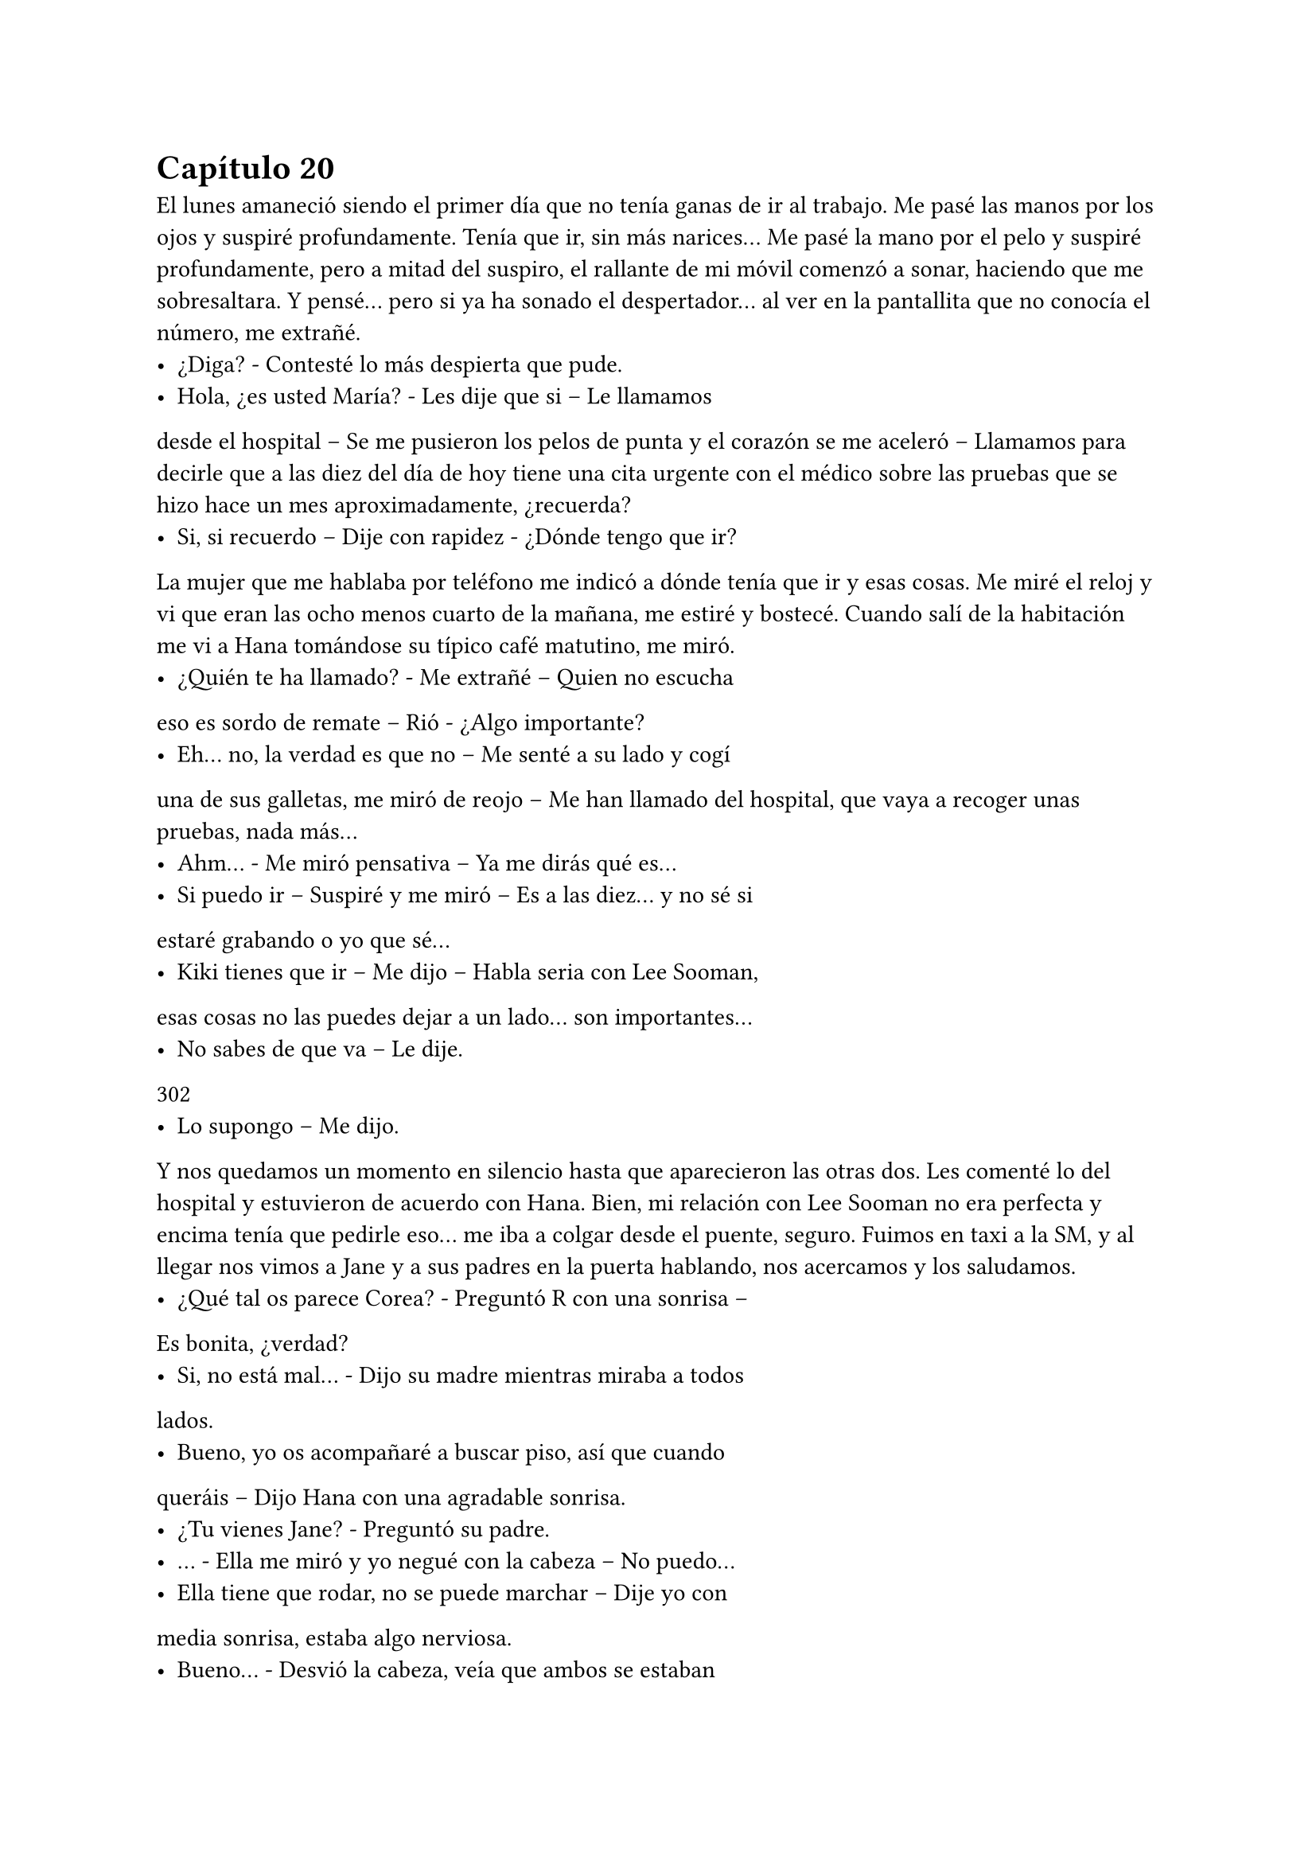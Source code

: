 = Capítulo 20

El lunes amaneció siendo el primer día que no tenía ganas
de ir al trabajo. Me pasé las manos por los ojos y suspiré
profundamente. Tenía que ir, sin más narices... Me pasé la mano por
el pelo y suspiré profundamente, pero a mitad del suspiro, el
rallante de mi móvil comenzó a sonar, haciendo que me
sobresaltara. Y pensé... pero si ya ha sonado el despertador... al ver
en la pantallita que no conocía el número, me extrañé.
- ¿Diga? - Contesté lo más despierta que pude.
- Hola, ¿es usted María? - Les dije que si – Le llamamos
desde el hospital – Se me pusieron los pelos de punta y el corazón se
me aceleró – Llamamos para decirle que a las diez del día de hoy
tiene una cita urgente con el médico sobre las pruebas que se hizo
hace un mes aproximadamente, ¿recuerda?
- Si, si recuerdo – Dije con rapidez - ¿Dónde tengo que ir?
La mujer que me hablaba por teléfono me indicó a dónde
tenía que ir y esas cosas. Me miré el reloj y vi que eran las ocho
menos cuarto de la mañana, me estiré y bostecé. Cuando salí de la
habitación me vi a Hana tomándose su típico café matutino, me
miró.
- ¿Quién te ha llamado? - Me extrañé – Quien no escucha
eso es sordo de remate – Rió - ¿Algo importante?
- Eh... no, la verdad es que no – Me senté a su lado y cogí
una de sus galletas, me miró de reojo – Me han llamado del hospital,
que vaya a recoger unas pruebas, nada más...
- Ahm... - Me miró pensativa – Ya me dirás qué es...
- Si puedo ir – Suspiré y me miró – Es a las diez... y no sé si
estaré grabando o yo que sé...
- Kiki tienes que ir – Me dijo – Habla seria con Lee Sooman,
esas cosas no las puedes dejar a un lado... son importantes...
- No sabes de que va – Le dije.
302
- Lo supongo – Me dijo.
Y nos quedamos un momento en silencio hasta que
aparecieron las otras dos. Les comenté lo del hospital y estuvieron
de acuerdo con Hana. Bien, mi relación con Lee Sooman no era
perfecta y encima tenía que pedirle eso... me iba a colgar desde el
puente, seguro. Fuimos en taxi a la SM, y al llegar nos vimos a Jane y
a sus padres en la puerta hablando, nos acercamos y los saludamos.
- ¿Qué tal os parece Corea? - Preguntó R con una sonrisa –
Es bonita, ¿verdad?
- Si, no está mal... - Dijo su madre mientras miraba a todos
lados.
- Bueno, yo os acompañaré a buscar piso, así que cuando
queráis – Dijo Hana con una agradable sonrisa.
- ¿Tu vienes Jane? - Preguntó su padre.
- … - Ella me miró y yo negué con la cabeza – No puedo...
- Ella tiene que rodar, no se puede marchar – Dije yo con
media sonrisa, estaba algo nerviosa.
- Bueno... - Desvió la cabeza, veía que ambos se estaban
conteniendo - ¿Cómo te llamas?
- Hana – Dijo ella con la costumbre de inclinarse – Os
ayudaré en todo lo que pueda.
- Gracias...
Los tres se marcharon y nosotras vimos cómo se alejaban.
En silencio entramos al edificio y yo fui directa en busca de Kim
Dongsea, tenía que hablar con él de algo importante... Lo encontré
en la cafetería hablando con un chico.
- ¡Ah, María! - Se puso en pie y me saludó. El otro hizo lo
mismo – Te presento a Choi JaeMin, un compañero de trabajo...
JaeMin, ella es la jefa...
- ¡¡Hola, encantado!! - Sus reverencias de pronto fueron muy
forzadas – Eres muy joven...
- Y lo es – Dongsea sonrió.
- ¿A qué te dedicas? - Le pregunté.
- Soy productor también... - Dijo extrañado.
303
- Pues me vienes perfecto... - Me senté junto a ellos – Tengo
un asunto muy urgente e importante que hacer, tal vez me tire toda
la mañana... y necesito que me suplantéis. Para SM Entertainment
High School y para...
- ¡Encantado! - Dijo JaeMin de pronto – Si, si... estaría
encantado de poder ayudarte.
- No te pases de pelota – Rió Dongsea – No suele funcionar
– Me miró y yo me sonrojé. El otro simplemente se extrañó – De
acuerdo, te sustituiremos... ¿qué es eso que tienes que hacer?
- … - Lo miré seria – Aquí, quien suele hacer las preguntas
soy yo... y ahora no tengo ninguna. Muchas gracias...
Saqué una carpeta con todos los papeles de los dos dramas
y me despedí de ellos, luego busqué a las chicas y le dije que me iba.
Justo cuando estaba saliendo por la puerta, Lee Sooman captó mi
atención.
- Voy al hospital – Le dije, nos miramos serios y el ambiente
estaba un poco tenso – Tengo una cita urgente e importante – Me
miré el reloj – Dongsea y JaeMin se están encargando de los
dramas...
- … - Se quedó serio y suspiró – Muy bien... que tengas
suerte.
- Gracias... - Y vi cómo se alejaba.
Me quedé un poco extrañada por su actitud, lo que bien
había aprendido de Lee Sooman era que era un hombre
impredecible... nunca sabía por dónde iba a salir. Cogí un taxi y me
fui sola, ya con la seguridad de que nada me iba a pasar... todo lo
malo había pasado siendo olvidado, y ahora solo reinaba la
tranquilidad por las calles de Corea. El otoño llegaba y lo notaba...
comenzaba a hacer frío en la calle y solo me apetecía tomar una
taza de chocolate caliente abrazada a Junsu... Sonreí y llegué al
hospital.
En efecto, como había dicho, aquello me tiró toda la
mañana. No había mucha diferencia entre el hospital de allí con el
de España, estaban llenos, a colapsar y encima de todo, me había 
304
perdido... Al final encontré un guardia de seguridad que me indicó
hacia donde tenía que ir y, a su hora, llegue a donde tenía la cita.
Pero desde que llegué a que me llamaron, pasó un buen rato... un
rato aburrido mirando hacia la nada.
Miraba el móvil con la esperanza de que me llamaran, de
que me enviaran un mensaje, pero nada... cada vez que miraba el
móvil, veía la cara sonriente de Junsu que tenía como fondo de
pantalla. Estaba desesperada hasta que al fin, me llamaron y entre
dentro de la consulta. Me sentía algo intimidada, era la primera vez
que iba sola, pero tenía que hacerlo... tenía que armarme de valor.
Mire al médico y este me miro.
- Siéntese María – Me señaló la silla y yo me senté –
Supongo que le habrán dicho que está aquí para ver el resultado de
las pruebas hechas hace un mes aproximadamente...
- Si – Asentí nerviosa – Me han llamado esta mañana.
- Siento que haya sido tan repentino, pero teníamos que
avisarla cuanto antes – Su tono de voz y como lo estaba diciendo me
estaba poniendo de los puros nervios – Las pruebas de la
enfermedad que en un principio dio positivo fue la “gonorrea” - Esa
palabra era tan fe. - Bien – Cogió un papel y lo leyó, no me entere de
nada de lo que dijo, pero con lo que me quede fue con lo
importante – Su cuerpo está limpio de cualquier enfermedad
contagiosa...
- ¿Limpio? - Dije soltando una carcajada de alivio.
- Si – Asintió – Las pruebas han dado negativo... para
asegurarnos, las hemos repetido unas cuantas veces. María, está
usted a salvo... sus anticuerpos son fuertes.
- Gracias – Suspire aliviada.
Hablamos un par de cosas más y me recetó medicina para el
“por si acaso” y con las mismas, me marche de allí. Eran las dos de la
tarde cuando salí del hospital y me moría de hambre... a decir
verdad, con los nervios de que todo fuera repentino y de que se me
había pasado la hora del almuerzo, no había comido absolutamente
nada. Pasé por una tiendecita y compre unos donuts, me 
305
apasionaban. Salí fuera de la tienda y un lexus negro con cristales
negros se paró frente a mí.
- ¿Y esto? Yo no he hecho nada... - Comencé a susurrar...
Miré a mi alrededor y vi como algunas chicas se congregaban al
rededor del coche. La ventanilla se bajó y vi una cara muy peluda
que ladró, yo me sobresalte dando un paso atrás.
- ¡Harang quita! - Escuche una voz muy conocida en un
español algo chungo y vi una mano agarrar al perro del collar - ¡Hola
Kiki! - Era Yoochun, quien sonreía - ¿Tú por aquí?
- Si... bueno... vengo del hospital...
Y un montón de chicas se agolparon al rededor del coche
olvidando que él estaba hablando conmigo. Resoplé y saque un
donuts de la bolsa, escuche como el perro ladraba y las chicas se
asustaban.
- ¿No piensas invitarme a un donuts? - Me miro y yo lo mire
– Entra atrás... Harang es muy posesivo con el asiento delantero.
- Ah... vale, vale – Suspire y entre al coche pasando de lo que
decían las chicas.
El perro volteo la cabeza y me miró insistente, con la lengua
fuera y con ganas de comer lo que tenía en mi mano. Yoochun le dio
un par de golpes en el lomo y extendió la mano hacia mí.
- Vamos, tengo ganas de donuts, hace tiempo que no
paseaba por esas tiendas ni me compraba uno...
- Bueno... - Saque el donuts y se lo entregue – En España
siempre andaba comiendo donuts, aquí no he tenido mucho
tiempo...
- Oh – Vi una sonrisa muy poco agradable - ¿Te gustaban
mucho los donuts, o comías porque me gustaban a mí?
- Esa pregunta es muy ridícula, ¿no?
- Sí, es cierto – Rió y yo negué con la cabeza.
- Me encantan los donuts, y cuando me entere de que tu
comprabas donuts, pues... - Suspire.
- No lo digas – Me corto y dio un bocado al donuts - ¿Vamos
a la SM? - Me pregunto.
306
Asentí y nos fuimos a la SM con el murmullo de fondo de la
radio y Harang. Dejo el coche en la puerta y de nuevo más silencio.
- ¿No estabais en Japón? - Pregunte para romper el hielo.
- En realidad... - Suspiro – Ayer no nos fuimos a Japón. Es
cierto que estuvimos unos días allí por la promoción del nuevo disco
y... que volveremos para sacar un nuevo single, pero...
- Ya, no te preocupes, no des explicaciones... - Alcé la mano.
- Quiero darlas – Me miro a los ojos, Harang ladro – Calla
perro... - Le dio con cariño en el hocico y me volvió a mirar – Ahora
estamos muy divididos con eso de crecer popularmente en Japón y
hacer el drama... va a ir muy lento, y sé que eso a ti te causará
problemas...
- Y...
- Y – Dijo – Hemos decidido retrasar todas las actuaciones en
Japón... - Agacho la cabeza – Por ti... y por Junsu, que es muy
pesado...
- Pero... ¿no tendréis problemas? - Pregunté preocupada,
Harang se lanzó hacia mí, chupándome la cara. Yo me lo quite de
encima... no hay cosa que más odie que un perro me chupe.
- Harang... que pesado... - Lo cogió entre sus brazos y rió
junto al perro – Es muy cariñoso.
- Se le ve – Reí y él también – Me gustan mucho los perros,
yo...
- ¿En serio? - Me miro como un niño – Yo les tenía alergia...
pero no sé, de pronto deje de tenerla y al fin pude tener muchos
perros... Bueno, ahora me conformo con Harang, pero convivo con
seis perros...
- Jajajaja – Reí divertida, me gustaba estar con Yoochun –
Yo... soy más de gatos – Me miro – Pero siempre he tenido perros en
casa... se está triste sin perros...
- ¿No has conocido a Xiahki? - Me preguntó y yo negué – Es
el perro de Junsu... si, original hasta en los nombres – Ambos reímos
– Es un perro muy simpático y majo... - Silencio.
- Yoochun... - Me miró - ...no quiero ser un problema.
307
- Kiki no lo eres... ni tú ni nadie – Alzó un dedo – Entiende
que nosotros hacemos esto porque hemos decidido hacerlo...
Además, no nos conviene viajar tanto, en un principio por el hecho
de que empezamos con las promociones de Mirotic... galas y más
cosas.
- Ya veo... - Suspire sin dejar de sostener su mirada – Si es
vuestra decisión... - Mire al rededor del coche y vi a fans haciendo
fotos – La tengo que respetar... Muchas gracias.
- No hay que darlas – Abrazó al perro.
- ¿Y tu Ferrari? - Pregunte.
- Lo vendí... - Suspiró – Me he comprado otro, pero esta al
llegar... tardará su tiempo, pero voy bien con este y el mini.
- ¿Tienes dos coches? - Abrí los ojos sorprendida.
- Si, tenemos dos coches todos – Alzo un dedo – Pero no
todos usan los coches – Rió – Ah, mira... si es Jae – Señalo el Audi
que acababa de parar a su lado – Voy a casa a dejar a Harang... si Jae
está aquí, será porque nos necesitan... - Se quedó pensativo - ¿Y tú a
qué habías ido al hospital?
- A recoger unas pruebas sin importancia – Moví la mano -
¿Recuerdas lo que os conté?
- … - Desvió la cabeza - ...si... - Dijo con voz floja - … entonces
nos vemos ahora.
- Si – Me sorprendí a su reacción, ¿acaso se culpaba de lo
que paso? Él no tenía nada que ver – Yoochun, mírame – Me miro
sin querer hacerlo – Todo está bien – Sonreí lo mejor que pude y me
baje del coche. Harang ladro.
Salí del coche sin hacer caso de la gente que tenía a mi
alrededor y me cruce con Jae, quien se puso a mi lado con una gran
sonrisa.
- ¿Y eso que estabas con Yoochun? - Me pregunto.
- Me he cruzado con él... ¿quieres un donuts? - Pregunte
mientras alzaba la bolsa.
- Oye, pues si – Cogió uno. Entramos a la SM y todo estaba
tan tranquilo – Oye Kiki... yo...
308
- Yoochun me lo ha contado – Dije con rapidez.
- ¿Qué te ha dicho? - Se sobresaltó a un lado y se atraganto.
Le di varios golpes en la espalda - ¿Qué es lo que te ha dicho?
- … - Lo miré sorprendida - ...vale, tal vez no me lo ha dicho –
Reí tontamente.
- Bueno – Tosió y volvió a la normalidad – No sé qué es lo
que Yoochun te habrá dicho, pero lo que yo quiero comentarte es
algo sobre... - Se puso nervioso y yo me extrañé un poco – Es si... a
ver, hoy es lunes... - Y comenzó a contar con los dedos – El viernes,
si, el viernes. ¿Venís a cenar a casa?
- ¿Y eso? - Me sorprendí.
- Quiero ver a Hana – Alzó un dedo y eso me sorprendió –
Bueno, bueno... quiero que cocine algo típico de vuestro país, la
última vez nos dejó con los dientes largos... Changmin quiere probar
algo hecho por ella...
- ¿Has venido solo para eso? - Pregunté sorprendida.
- No, Dongsea me ha llamado – Se encogió de hombros –
Tiene que ver con el drama... ¿tú dónde estabas?
- En el hospital – Dije y nos miramos por unos segundos en
silencio – Fui a recoger unas pruebas... todo está bien.
- ¡Me alegro! - Me dio un golpe en la espalda – Vamos a ver
que dice Dongsea...
Caminamos por los pasillos hablando de comida hasta que
llegamos al estudio de grabación. Y aun así, cuando llegamos,
seguimos hablando de mil cosas, de comida, de música, gustos a la
hora de vestir, el pelo, complementos... Y me di cuenta, ya por no se
cuanta vez, de que Jae era un chico súper majo y muy atento.
- ¡María! - Dongsea se acercó a mi algo serio - ¿Qué tal?
- Bien – Asentí sonriente - ¿Todo bien aquí?
- Si... pero... - Dijo serio y yo me preocupé – Algo no va bien.
- ¿Qué ocurre? - Me puse muy tensa.
- Mi coche está rayado – Agachó la cabeza y suspiró - ¿Cómo
ha pasado?
- … - Silencio durante un rato. Jae se tapó la boca con la 
309
mano y rió por lo bajo – Lo siento... fue ayer, me puse muy tensa y...
- Le conté todo por lo que pasé el domingo y el por qué el rallajo del
coche – Lo siento muchísimo Dongsea...
- No sufras – Me dio un golpe en la espalda – Te pasaré la
factura del taller.
- … - Abrí la boca, no podía esperar otra cosa, le había
rayado el coche. Toda la culpa era mía – De acuerdo, me lo dices y...
- María – Sonrió de pronto y yo me extrañé – No te
preocupes, el rallajo no es mucho, solo que al ser un coche negro se
nota más...
- Entonces...
- Me chocó verlo, pero está bien... mientras estamos
hablando lo están arreglando.
Eché la cabeza hacia atrás y resoplé con intensidad.
Jaejoong no pudo evitar el reírse mucho, yo puse un puchero y lo
miré mal.
- Ya vale... - Miré a Dongsea - ¿Y cómo va el otro chico?
- ¿JaeMin? - Asentí – Va muy bien... la verdad, han
terminado con el rodaje. Está escribiendo un informe para Lee
Sooman.
- Oh, perfecto – Alcé un puño - ¿Y este rodaje?
- Va muy bien – Alzó un pulgar – Hemos rodado algunas
escenas y nos han salido estupendas. También me han dicho que el
primer episodio se hará al aire libre en el Lotte y que habrá muchos
famosos invitados.
- Si... - Asentí con algo de miedo – Nos queda muy poco, he
pensado que...
- Ah, eh... - Jaejoong alzó una mano – Bueno, creo que me
necesitan... - Se marchó corriendo.
- … - Dongsea y yo nos miramos y volvimos a lo nuestro –
Mejor televisarlo una o dos veces a la semana...
- ¿Qué días? - Preguntó.
- Hay que ver la programación – Medité – También hay que
ver días que pueda tener más audiencia...
310
- Bueno, podemos tener una reunión con los directivos de la
SBS y con Lee Sooman, a ver qué opinan, no solo nosotros podemos
decidirlo – Se pasó la mano por la barbilla.
- Vayamos a verlo...
- ¡María! - Uno de los tantos técnicos que habían por ahí
captó mi atención – Te necesitamos en escena... es algo urgente...
siento interrumpir.
- Ah, bueno, no pasa nada – Sonreí y miré a Dongsea – Dile
todo esto a Lee Sooman, yo me atendré a mi deber... - Reí, al igual
que él – Avísame si algo ocurriese.
- No te preocupes, déjalo todo en mis manos – Me guiñó un
ojo.
- Vale – Y me fui hacia donde me llamaban.
Al llegar allí los vi a todos los que salían en las primeras
escenas, extras y todo lo demás. Aquel escenario que estábamos era
una recreación de la habitación de Alicia y Elena. Era tan
divertido.
- Bueno, aquí llego – Me planté delante de todos.
- ¿No te vas a arreglar, maquillar? - Elena me miró de
reojo.
- ¡Ups, si! - Me sonrojé.
Me marché de allí a lo rápida para cambiarme, ponerme
extensiones y arreglarme. En unos quince minutos estuve lista y
comenzamos el rodaje. Día cansado hasta las ocho de la noche.
Rodamos hasta el segundo episodio, ciertamente todo era
muy divertido, aprendimos a convivir todos mejor, la gente iba y
venía de todas partes, cada vez llegaban extras nuevos, el hecho de
cambiar de peinado, maquillaje y ropa cansaba mucho, pero cuando
veías en la pantalla el resultado, era satisfactorio.
Y así fue toda la semana. Tan solo quedaban dos semanas
para la presentación del drama y nos dedicamos en cuerpo y alma a
grabar los primeros episodios para que no nos pillara el toro. Estuve
con Junsu y disfruté de su compañía en los rodajes, no de la misma
manera que ambos queríamos, pero sí que lo disfrutamos. Y yo 
311
estaba deseosa de que llegase el viernes... que no lo había dicho,
pero Hana aceptó de muy buena gana la invitación que Jae le había
ofrecido... y Changmin estaba más contento esa semana.
